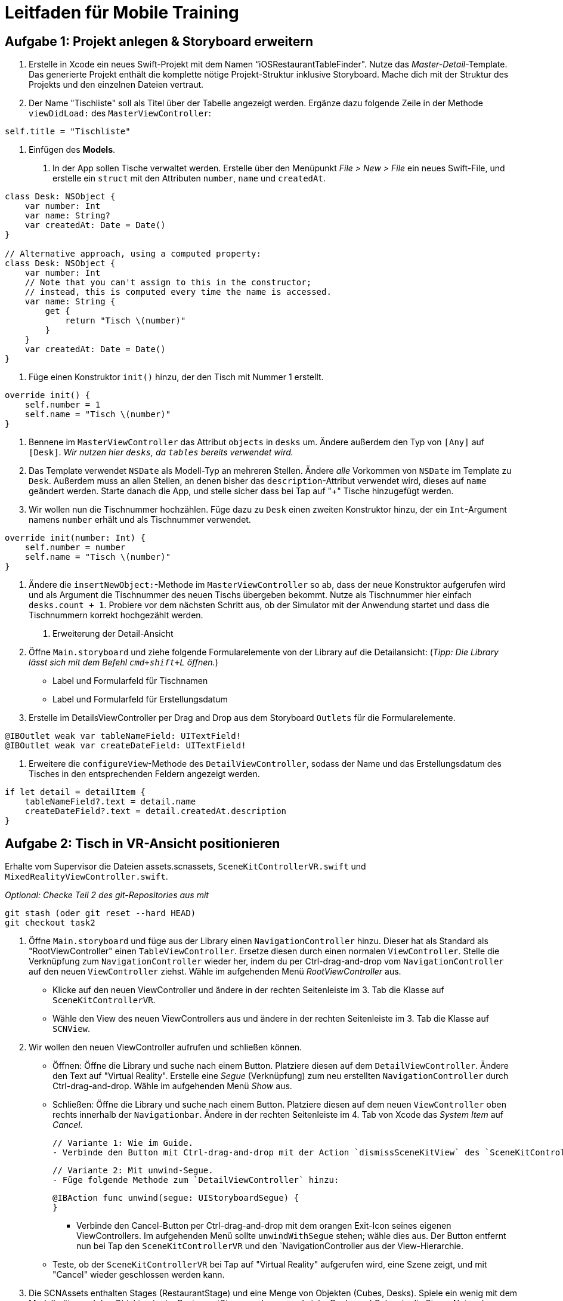 :source-highlighter: rouge
:source-language: swift

= Leitfaden für Mobile Training

== Aufgabe 1: Projekt anlegen & Storyboard erweitern

1. Erstelle in Xcode ein neues Swift-Projekt mit dem Namen “iOSRestaurantTableFinder".
Nutze das _Master-Detail_-Template. Das generierte Projekt enthält die komplette nötige Projekt-Struktur inklusive Storyboard. Mache dich mit der Struktur des Projekts und den einzelnen Dateien vertraut.

2. Der Name "Tischliste" soll als Titel über der Tabelle angezeigt werden.
Ergänze dazu folgende Zeile in der Methode `viewDidLoad:` des `MasterViewController`:

[source]
----
self.title = "Tischliste"
----

2. Einfügen des *Models*.

a. In der App sollen Tische verwaltet werden.
Erstelle über den Menüpunkt _File > New > File_ ein neues Swift-File, und erstelle ein `struct` mit den Attributen `number`, `name` und `createdAt`.

[source]
----
class Desk: NSObject {
    var number: Int
    var name: String?
    var createdAt: Date = Date()
}

// Alternative approach, using a computed property:
class Desk: NSObject {
    var number: Int
    // Note that you can't assign to this in the constructor;
    // instead, this is computed every time the name is accessed.
    var name: String {
        get {
            return "Tisch \(number)"
        }
    }
    var createdAt: Date = Date()
}
----

a. Füge einen Konstruktor `init()` hinzu, der den Tisch mit Nummer 1 erstellt.

[source]
----
override init() {
    self.number = 1
    self.name = "Tisch \(number)"
}
----

a. Bennene im `MasterViewController` das Attribut `objects` in `desks` um. Ändere außerdem den Typ von `[Any]` auf `[Desk]`.
_Wir nutzen hier `desks`, da `tables` bereits verwendet wird._
//TODO: Add Description, Image of Refactoring here.

a. Das Template verwendet `NSDate` als Modell-Typ an mehreren Stellen. Ändere _alle_ Vorkommen von `NSDate` im Template zu `Desk`. Außerdem muss an allen Stellen, an denen bisher das `description`-Attribut verwendet wird, dieses auf `name` geändert werden. Starte danach die App, und stelle sicher dass bei Tap auf "+" Tische hinzugefügt werden.

a. Wir wollen nun die Tischnummer hochzählen. Füge dazu zu `Desk` einen zweiten Konstruktor hinzu, der ein `Int`-Argument namens `number` erhält und als Tischnummer verwendet.

[source]
----
override init(number: Int) {
    self.number = number
    self.name = "Tisch \(number)"
}
----

a. Ändere die `insertNewObject:`-Methode im `MasterViewController` so ab, dass der neue Konstruktor aufgerufen wird und als Argument die Tischnummer des neuen Tischs übergeben bekommt. Nutze als Tischnummer hier einfach `desks.count + 1`. Probiere vor dem nächsten Schritt aus, ob der Simulator mit der Anwendung startet und dass die Tischnummern korrekt hochgezählt werden.

3. Erweiterung der Detail-Ansicht

a. Öffne `Main.storyboard` und ziehe folgende Formularelemente von der Library auf die Detailansicht:
(__Tipp: Die Library lässt sich mit dem Befehl `cmd+shift+L` öffnen.__)

- Label und Formularfeld für Tischnamen
- Label und Formularfeld für Erstellungsdatum

b. Erstelle im DetailsViewController per Drag and Drop aus dem Storyboard `Outlets` für die Formularelemente.
//TODO: Bild, genauere Beschreibung hier hinzufügen.

[source]
----
@IBOutlet weak var tableNameField: UITextField!
@IBOutlet weak var createDateField: UITextField!
----

c. Erweitere die `configureView`-Methode des `DetailViewController`, sodass der Name und das Erstellungsdatum des Tisches in den entsprechenden Feldern angezeigt werden.

[source]
----
if let detail = detailItem {
    tableNameField?.text = detail.name
    createDateField?.text = detail.createdAt.description
}
----






== Aufgabe 2: Tisch in VR-Ansicht positionieren
Erhalte vom Supervisor die Dateien assets.scnassets, `SceneKitControllerVR.swift` und `MixedRealityViewController.swift`.

_Optional: Checke Teil 2 des git-Repositories aus mit_

[source, bash]
----
git stash (oder git reset --hard HEAD)
git checkout task2
----

1. Öffne `Main.storyboard` und füge aus der Library einen `NavigationController` hinzu. Dieser hat als Standard als "RootViewController" einen `TableViewController`. Ersetze diesen durch einen normalen `ViewController`. Stelle die Verknüpfung zum `NavigationController` wieder her, indem du per Ctrl-drag-and-drop vom `NavigationController` auf den neuen `ViewController` ziehst. Wähle im aufgehenden Menü _RootViewController_ aus.

- Klicke auf den neuen ViewController und ändere in der rechten Seitenleiste im 3. Tab die Klasse auf `SceneKitControllerVR`.

- Wähle den View des neuen ViewControllers aus und ändere in der rechten Seitenleiste im 3. Tab die Klasse auf `SCNView`.

2. Wir wollen den neuen ViewController aufrufen und schließen können. 

- Öffnen: Öffne die Library und suche nach einem Button. Platziere diesen auf dem `DetailViewController`. Ändere den Text auf "Virtual Reality". Erstelle eine _Segue_ (Verknüpfung) zum neu erstellten `NavigationController` durch Ctrl-drag-and-drop. Wähle im aufgehenden Menü _Show_ aus.

- Schließen: Öffne die Library und suche nach einem Button. Platziere diesen auf dem neuen `ViewController` oben rechts innerhalb der `Navigationbar`. Ändere in der rechten Seitenleiste im 4. Tab von Xcode das _System Item_ auf _Cancel_.

    // Variante 1: Wie im Guide.
    - Verbinde den Button mit Ctrl-drag-and-drop mit der Action `dismissSceneKitView` des `SceneKitControllerVR`, damit der Button den `SceneKitControllerVR` und den `NavigationController aus der View-Hierarchie entfernt.

    // Variante 2: Mit unwind-Segue.
    - Füge folgende Methode zum `DetailViewController` hinzu:
[source]
----
@IBAction func unwind(segue: UIStoryboardSegue) {
}
----
    - Verbinde den Cancel-Button per Ctrl-drag-and-drop mit dem orangen Exit-Icon seines eigenen ViewControllers. Im aufgehenden Menü sollte `unwindWithSegue` stehen; wähle dies aus. Der Button entfernt nun bei Tap den `SceneKitControllerVR` und den `NavigationController aus der View-Hierarchie.

- Teste, ob der `SceneKitControllerVR` bei Tap auf "Virtual Reality" aufgerufen wird, eine Szene zeigt, und mit "Cancel" wieder geschlossen werden kann.
// TODO: This could be more refined.
3. Die SCNAssets enthalten Stages (RestaurantStage) und eine Menge von Objekten (Cubes, Desks). Spiele ein wenig mit dem Modelleditor und den Objekten in der RestaurantStage.scn herum und ziehe Desks und Cubes in die Stage. Nutze den Modelleditor, um 5 Tische in die RestaurantStage zu ziehen.

4. Bei Tap auf die Szene soll nun ein Tisch hinzugefügt werden. Vervollständige dazu die `setupTapGestureRecognizer` im `SceneKitControllerVR`. Wir fügen einen `UILongPressGestureRecognizer` zur `sceneView` hinzu, der bei einem langen Drücken die Methode `handleDeskGesture` ausführt.

[source]
----
private func setupTapGestureRecognizer() {
    let pressGestureRecognizer = UILongPressGestureRecognizer(target: self, action: #selector(handleDeskGesture(_:)))
    pressGestureRecognizer.minimumPressDuration = 1.0
    pressGestureRecognizer.delegate = self
    sceneView.addGestureRecognizer(pressGestureRecognizer)
}
----


== Aufgabe 3: Tisch in AR-Ansicht positionieren
Erhalte vom Supervisor die Datei `SceneKitControllerAR.swift`.

_Optional: Checke Teil 3 des git-Repositories aus mit_

[source, bash]
----
git stash (oder git reset --hard HEAD)
git checkout task3
----

1. Füge einen neuen ViewController für die AR-Ansicht hinzu. Führe dazu die Schritte 1 und 2 von Aufgabe 2 erneut aus, nur diesmal mit `SceneKitViewControllerAR` statt `VR`. Du musst im DetailViewController nicht erneut die Methode `unwind` anlegen. Der View des neuen Controllers soll den Typ `ARSCNView` haben.

2. Um auf die Kamera-Ansicht zuzugreifen muss die entsprechende Genehmigung vom Nutzer erteilt werden. Dafür muss in der `Info.plist` ein neuer Eintrag erstellt werden. Öffne die Datei und drücke z.B. bei "Executable File" auf das `-Symbol, um einen neuen Eintrag hinzuzufügen. Suche nach "Privacy - Camera Usage Description" und setze den Wert z.B. auf "Access Camera." Setze den Typ auf "String".

3. Setze die AR-Ansicht auf, indem du den `SceneKitControllerVR` bearbeitest. Erstelle ein neues Objekt für die Konfiguration der AR-Ansicht und füge es wie folgt der ARSession hinzu:
+
[source]
----
let configuration = ARWorldTrackingConfiguration()
configuration.planeDetection = .horizontal
sceneView.session.run(configuration)
----

4. *Zusatzaufgabe:* Statt dem Tisch soll ein neues Szenenobjekt verwendet werden, in etwa ein Cube oder ein anderes realistisches Szenenobjekt eines Tisches. Ersetze in der Klasse “SceneKitViewControllerAR” das Szenenmodell des Desks (verfügbar als Desk.scn) in der AR-Ansicht mit einem Cube (verfügbar als Cube.scn).